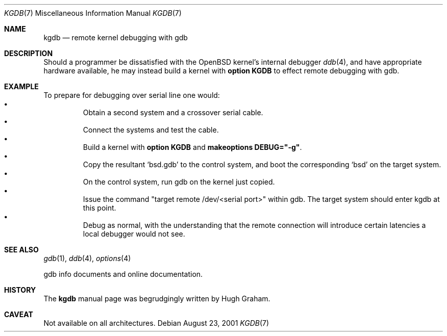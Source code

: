 .\"     $OpenBSD: kgdb.7,v 1.1 2001/08/24 11:09:47 hugh Exp $
.\"
.\" Copyright (c) 2001 Hugh Graham
.\"
.\" Redistribution and use in source and binary forms, with or without
.\" modification, are permitted provided that the following conditions
.\" are met:
.\" 1. Redistributions of source code must retain the above copyright
.\"    notice, this list of conditions and the following disclaimer.
.\" 2. Redistributions in binary form must reproduce the above copyright
.\"    notice, this list of conditions and the following disclaimer in the
.\"    documentation and/or other materials provided with the distribution.
.\"
.\" THIS SOFTWARE IS PROVIDED ``AS IS'' AND ANY EXPRESS OR IMPLIED
.\" WARRANTIES, INCLUDING, BUT NOT LIMITED TO, IMPLIED WARRANTIES OF
.\" MERCHANTABILITY AND FITNESS FOR A PARTICULAR PURPOSE ARE DISCLAIMED.
.\" IN NO EVENT SHALL THE AUTHOR OR CONTRIBUTORS BE LIABLE FOR ANY DIRECT,
.\" INDIRECT, INCIDENTAL, SPECIAL, EXEMPLARY, OR CONSEQUENTIAL DAMAGES
.\" (INCLUDING, BUT NOT LIMITED TO, PROCUREMENT OF SUBSTITUTE GOODS OR
.\" SERVICES; LOSS OF USE, DATA, OR PROFITS; OR BUSINESS INTERRUPTION)
.\" HOWEVER CAUSED AND ON ANY THEORY OF LIABILITY, WHETHER IN CONTRACT,
.\" STRICT LIABILITY, OR TORT (INCLUDING NEGLIGENCE OR OTHERWISE) ARISING
.\" IN ANY WAY OUT OF THE USE OF THIS SOFTWARE, EVEN IF ADVISED OF THE
.\" POSSIBILITY OF SUCH DAMAGE.
.\"
.Dd August 23, 2001
.Dt KGDB 7
.Os
.Sh NAME
.Nm kgdb
.Nd remote kernel debugging with gdb
.Sh DESCRIPTION
Should a programmer be dissatisfied with the
.Ox
kernel's internal debugger
.Xr ddb 4 ,
and have appropriate hardware available, he may instead build a kernel with
.Cm option KGDB
to effect remote debugging with gdb.
.Sh EXAMPLE
To prepare for debugging over serial line one would:
.Bl -bullet -offset 3n -compact
.It
Obtain a second system and a crossover serial cable.
.It
Connect the systems and test the cable.
.It
Build a kernel with
.Cm option KGDB
and
.Cm makeoptions DEBUG="-g" .
.It
Copy the resultant
.Sq bsd.gdb
to the control system, and boot the corresponding
.Sq bsd
on the target system.
.It
On the control system, run gdb on the kernel just copied.
.It
Issue the command "target remote /dev/<serial port>" within gdb.
The target system should enter kgdb at this point.
.It
Debug as normal, with the understanding that the remote connection
will introduce certain latencies a local debugger would not see.
.El
.Sh SEE ALSO
.Xr gdb 1 ,
.Xr ddb 4 ,
.Xr options 4
.Pp
gdb info documents and online documentation.
.Sh HISTORY
The
.Nm
manual page was begrudgingly written by Hugh Graham.
.Sh CAVEAT
Not available on all architectures.
